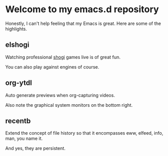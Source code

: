 * Welcome to my emacs.d repository

Honestly, I can't help feeling that my Emacs is great. Here are some
of the highlights.

** elshogi

Watching professional [[https://en.wikipedia.org/wiki/Shogi][shogi]] games live is of great fun.

[[file:images/elshogi.png]]

You can also play against engines of course.

** org-ytdl

Auto generate previews when org-capturing videos.

[[file:images/org-ytdl.png]]

Also note the graphical system monitors on the bottom right.

** recentb

Extend the concept of file history so that it encompasses eww, elfeed,
info, man, you name it.

[[file:images/recentb.png]]

And yes, they are persistent.
